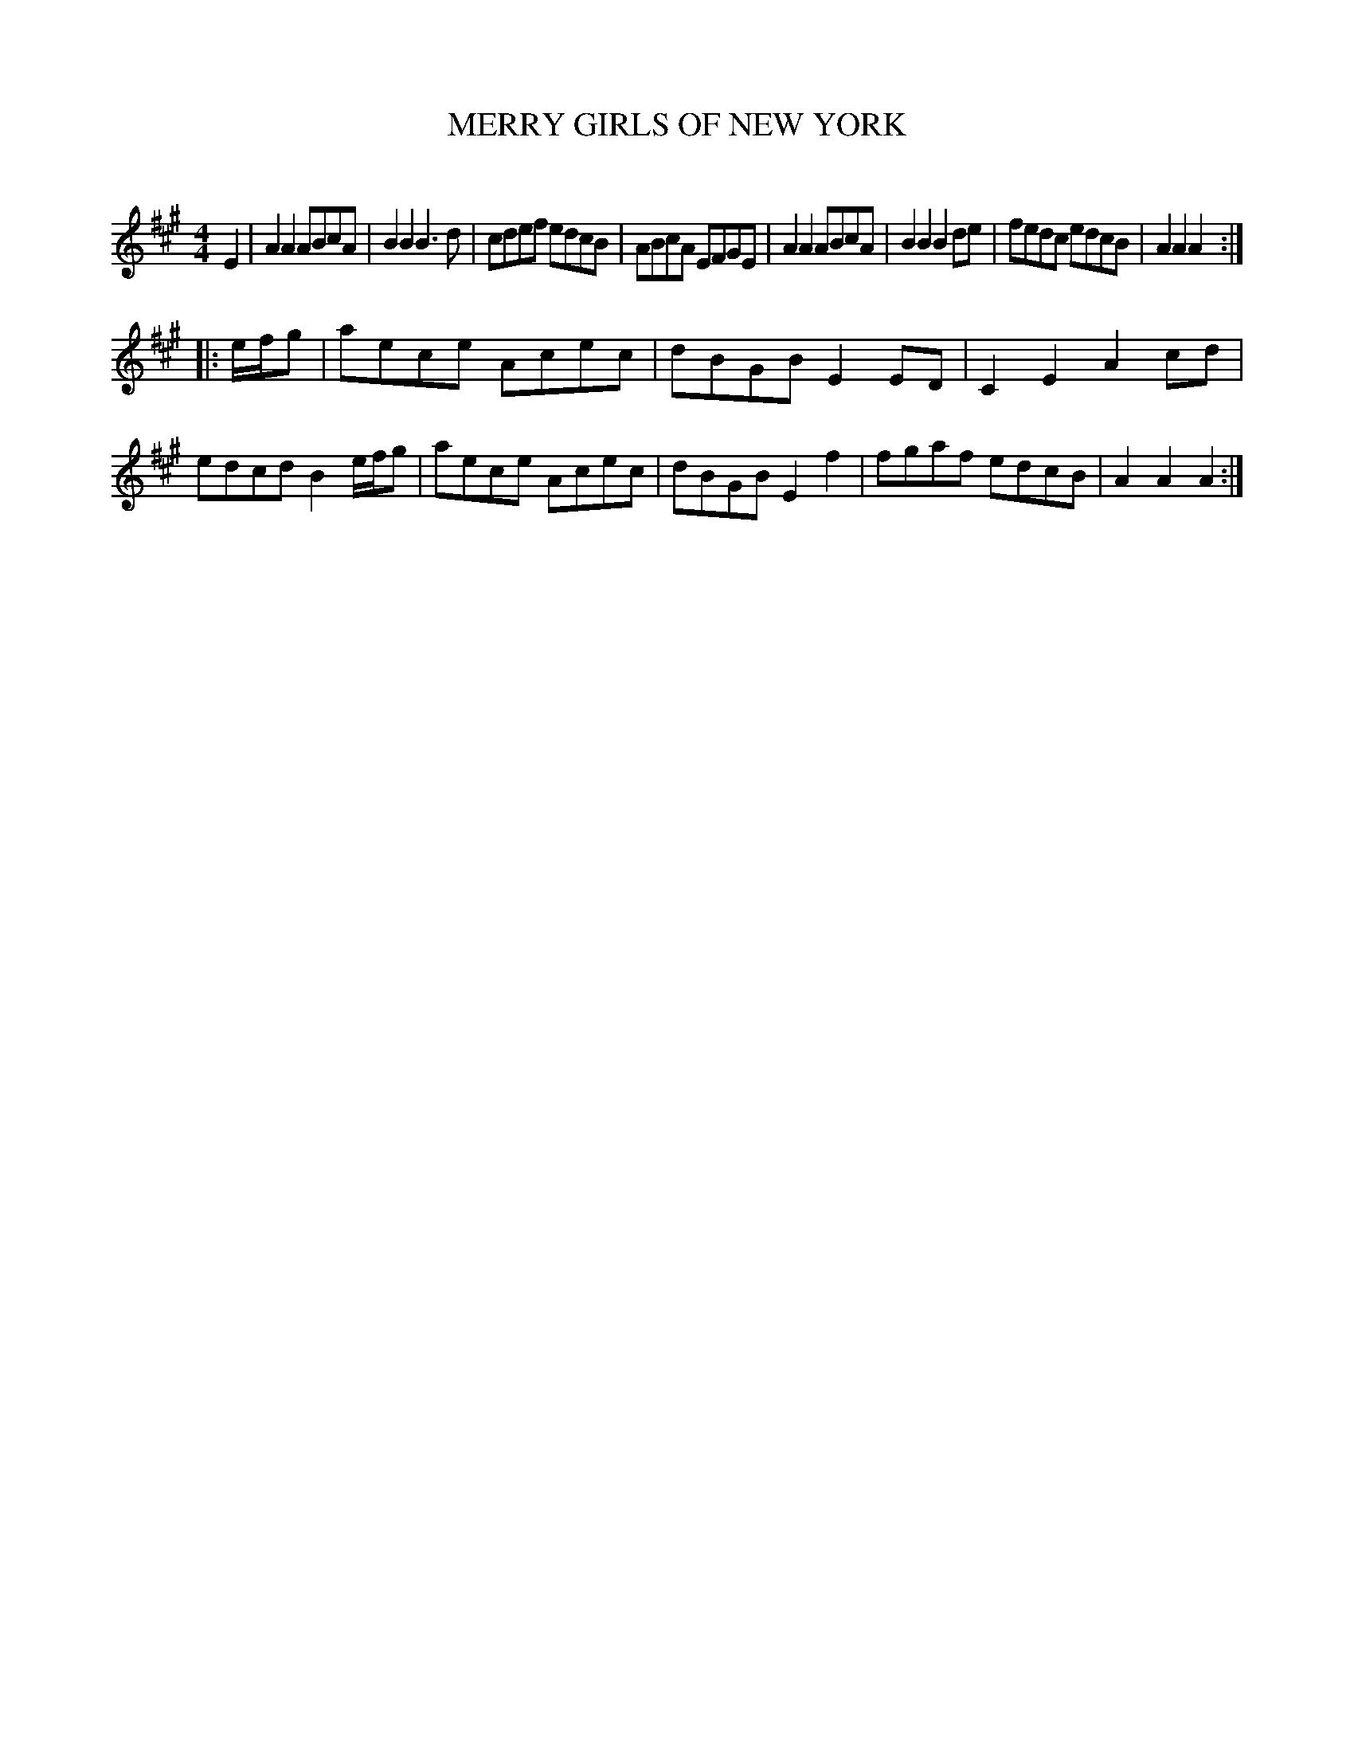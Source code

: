 X: 30055
T: MERRY GIRLS OF NEW YORK
C:
%R: reel
B: Elias Howe "The Musician's Companion" Part 3 1844 p.5 #5
S: http://imslp.org/wiki/The_Musician's_Companion_(Howe,_Elias)
S: https://archive.org/stream/firstthirdpartof03howe/#page/66/mode/1up
Z: 2016 John Chambers <jc:trillian.mit.edu>
M: 4/4
L: 1/8
K: A
% - - - - - - - - - - - - - - - - - - - - - - - - -
E2 |\
A2A2 ABcA | B2B2 B3d | cdef edcB | ABcA EFGE |\
A2A2 ABcA | B2B2 B2de | fedc edcB | A2A2A2 :|
|: e/f/g |\
aece Acec | dBGB E2ED | C2E2 A2cd | edcd B2 e/f/g |\
aece Acec | dBGB E2f2 |fgaf edcB | A2A2A2 :|
% - - - - - - - - - - - - - - - - - - - - - - - - -
